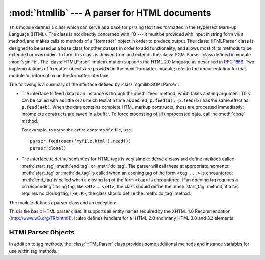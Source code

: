 
:mod:`htmllib` --- A parser for HTML documents
==============================================

.. module:: htmllib
   :synopsis: A parser for HTML documents.


.. index::
   single: HTML
   single: hypertext

.. index::
   module: sgmllib
   module: formatter
   single: SGMLParser (in module sgmllib)

This module defines a class which can serve as a base for parsing text files
formatted in the HyperText Mark-up Language (HTML).  The class is not directly
concerned with I/O --- it must be provided with input in string form via a
method, and makes calls to methods of a "formatter" object in order to produce
output.  The :class:`HTMLParser` class is designed to be used as a base class
for other classes in order to add functionality, and allows most of its methods
to be extended or overridden.  In turn, this class is derived from and extends
the :class:`SGMLParser` class defined in module :mod:`sgmllib`.  The
:class:`HTMLParser` implementation supports the HTML 2.0 language as described
in :rfc:`1866`.  Two implementations of formatter objects are provided in the
:mod:`formatter` module; refer to the documentation for that module for
information on the formatter interface.

The following is a summary of the interface defined by
:class:`sgmllib.SGMLParser`:

* The interface to feed data to an instance is through the :meth:`feed` method,
  which takes a string argument.  This can be called with as little or as much
  text at a time as desired; ``p.feed(a); p.feed(b)`` has the same effect as
  ``p.feed(a+b)``.  When the data contains complete HTML markup constructs, these
  are processed immediately; incomplete constructs are saved in a buffer.  To
  force processing of all unprocessed data, call the :meth:`close` method.

  For example, to parse the entire contents of a file, use::

     parser.feed(open('myfile.html').read())
     parser.close()

* The interface to define semantics for HTML tags is very simple: derive a class
  and define methods called :meth:`start_tag`, :meth:`end_tag`, or :meth:`do_tag`.
  The parser will call these at appropriate moments: :meth:`start_tag` or
  :meth:`do_tag` is called when an opening tag of the form ``<tag ...>`` is
  encountered; :meth:`end_tag` is called when a closing tag of the form ``<tag>``
  is encountered.  If an opening tag requires a corresponding closing tag, like
  ``<H1>`` ... ``</H1>``, the class should define the :meth:`start_tag` method; if
  a tag requires no closing tag, like ``<P>``, the class should define the
  :meth:`do_tag` method.

The module defines a parser class and an exception:


.. class:: HTMLParser(formatter)

   This is the basic HTML parser class.  It supports all entity names required by
   the XHTML 1.0 Recommendation (http://www.w3.org/TR/xhtml1).   It also defines
   handlers for all HTML 2.0 and many HTML 3.0 and 3.2 elements.


.. exception:: HTMLParseError

   Exception raised by the :class:`HTMLParser` class when it encounters an error
   while parsing.

   .. versionadded:: 2.4


.. seealso::

   Module :mod:`formatter`
      Interface definition for transforming an abstract flow of formatting events into
      specific output events on writer objects.

   Module :mod:`html.parser`
      Alternate HTML parser that offers a slightly lower-level view of the input, but
      is designed to work with XHTML, and does not implement some of the SGML syntax
      not used in "HTML as deployed" and which isn't legal for XHTML.

   Module :mod:`html.entities`
      Definition of replacement text for XHTML 1.0  entities.

   Module :mod:`sgmllib`
      Base class for :class:`HTMLParser`.


.. _html-parser-objects:

HTMLParser Objects
------------------

In addition to tag methods, the :class:`HTMLParser` class provides some
additional methods and instance variables for use within tag methods.


.. attribute:: HTMLParser.formatter

   This is the formatter instance associated with the parser.


.. attribute:: HTMLParser.nofill

   Boolean flag which should be true when whitespace should not be collapsed, or
   false when it should be.  In general, this should only be true when character
   data is to be treated as "preformatted" text, as within a ``<PRE>`` element.
   The default value is false.  This affects the operation of :meth:`handle_data`
   and :meth:`save_end`.


.. method:: HTMLParser.anchor_bgn(href, name, type)

   This method is called at the start of an anchor region.  The arguments
   correspond to the attributes of the ``<A>`` tag with the same names.  The
   default implementation maintains a list of hyperlinks (defined by the ``HREF``
   attribute for ``<A>`` tags) within the document.  The list of hyperlinks is
   available as the data attribute :attr:`anchorlist`.


.. method:: HTMLParser.anchor_end()

   This method is called at the end of an anchor region.  The default
   implementation adds a textual footnote marker using an index into the list of
   hyperlinks created by :meth:`anchor_bgn`.


.. method:: HTMLParser.handle_image(source, alt[, ismap[, align[, width[, height]]]])

   This method is called to handle images.  The default implementation simply
   passes the *alt* value to the :meth:`handle_data` method.


.. method:: HTMLParser.save_bgn()

   Begins saving character data in a buffer instead of sending it to the formatter
   object.  Retrieve the stored data via :meth:`save_end`. Use of the
   :meth:`save_bgn` / :meth:`save_end` pair may not be nested.


.. method:: HTMLParser.save_end()

   Ends buffering character data and returns all data saved since the preceding
   call to :meth:`save_bgn`.  If the :attr:`nofill` flag is false, whitespace is
   collapsed to single spaces.  A call to this method without a preceding call to
   :meth:`save_bgn` will raise a :exc:`TypeError` exception.
